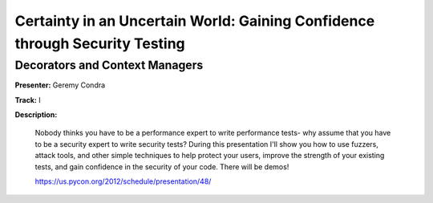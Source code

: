 ============================================================================
Certainty in an Uncertain World: Gaining Confidence through Security Testing
============================================================================


Decorators and Context Managers
===============================

**Presenter:** Geremy Condra

**Track:** I

**Description:**

    Nobody thinks you have to be a performance expert to write performance tests- why assume that you have to be a security expert to write security tests? During this presentation I'll show you how to use fuzzers, attack tools, and other simple techniques to help protect your users, improve the strength of your existing tests, and gain confidence in the security of your code. There will be demos!

    https://us.pycon.org/2012/schedule/presentation/48/